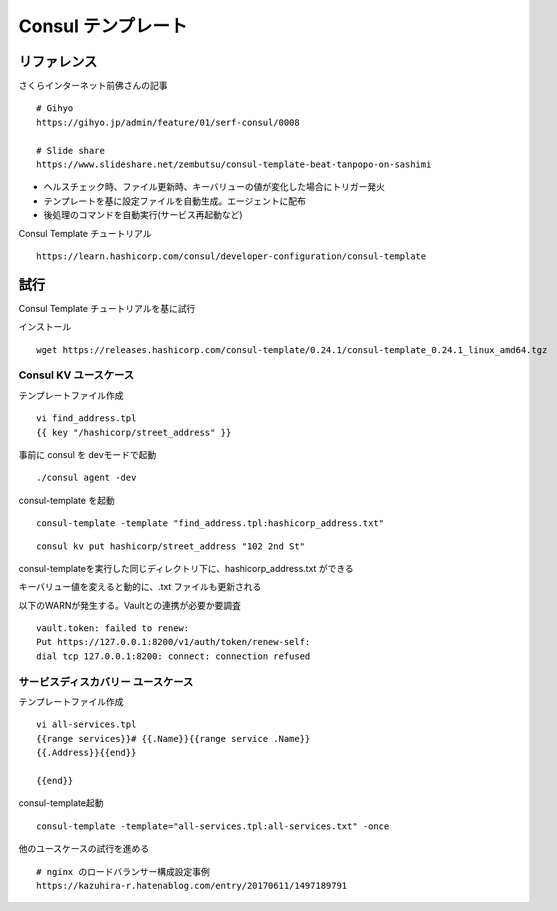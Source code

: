 Consul テンプレート
===================

リファレンス
------------

さくらインターネット前佛さんの記事

::

   # Gihyo
   https://gihyo.jp/admin/feature/01/serf-consul/0008

   # Slide share
   https://www.slideshare.net/zembutsu/consul-template-beat-tanpopo-on-sashimi

* ヘルスチェック時、ファイル更新時、キーバリューの値が変化した場合にトリガー発火
* テンプレートを基に設定ファイルを自動生成。エージェントに配布
* 後処理のコマンドを自動実行(サービス再起動など)

Consul Template チュートリアル

::

   https://learn.hashicorp.com/consul/developer-configuration/consul-template

試行
----

Consul Template チュートリアルを基に試行

インストール

::

   wget https://releases.hashicorp.com/consul-template/0.24.1/consul-template_0.24.1_linux_amd64.tgz

Consul KV ユースケース
~~~~~~~~~~~~~~~~~~~~~~

テンプレートファイル作成

::

   vi find_address.tpl
   {{ key "/hashicorp/street_address" }}

事前に consul を devモードで起動

::

   ./consul agent -dev

consul-template を起動

::

   consul-template -template "find_address.tpl:hashicorp_address.txt"

::

   consul kv put hashicorp/street_address "102 2nd St"

consul-templateを実行した同じディレクトリ下に、hashicorp_address.txt ができる

キーバリュー値を変えると動的に、.txt ファイルも更新される

以下のWARNが発生する。Vaultとの連携が必要か要調査

::

   vault.token: failed to renew: 
   Put https://127.0.0.1:8200/v1/auth/token/renew-self: 
   dial tcp 127.0.0.1:8200: connect: connection refused

サービスディスカバリー ユースケース
~~~~~~~~~~~~~~~~~~~~~~~~~~~~~~~~~~~

テンプレートファイル作成

::

   vi all-services.tpl
   {{range services}}# {{.Name}}{{range service .Name}}
   {{.Address}}{{end}}

   {{end}}

consul-template起動

::

   consul-template -template="all-services.tpl:all-services.txt" -once

他のユースケースの試行を進める

::

   # nginx のロードバランサー構成設定事例
   https://kazuhira-r.hatenablog.com/entry/20170611/1497189791

